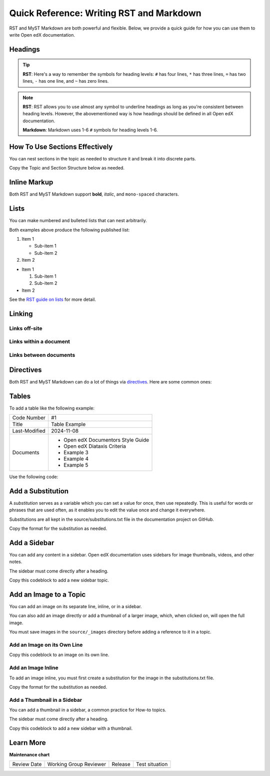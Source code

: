 .. _Writing RST:

Quick Reference: Writing RST and Markdown
##########################################

.. tags:: documentor, reference

RST and MyST Markdown are both powerful and flexible. Below, we provide a quick guide for how you
can use them to write Open edX documentation.

Headings
********

.. tab-set::

   .. tab-item:: RST

      .. code-block:: RST

         Heading 1
         #########

         There should be only 1 Heading 1 per topic, as the topic title.
         The underline must match the length of the text above it.

         Heading 2
         *********

         Heading 2s denote the main sections of a topic.

         Heading 3
         =========

         Heading 3s denote subsections under Heading 2s.

         Heading 4
         ---------

         Heading 4s denote subsections under Heading 3s.

         Heading 5
         ~~~~~~~~~

         Heading 5s denote subsections under Heading 4s.
         If you are this deep, consider splitting your document into multiple topics.

   .. tab-item:: Markdown

      .. code-block:: markdown

         # Heading 1

         There should be only 1 Heading 1 per topic, as the topic title.

         ## Heading 2

         Heading 2s denote the main sections of a topic.

         ### Heading 3

         Heading 3s denote subsections under Heading 2s.

         #### Heading 4

         Heading 4s denote subsections under Heading 3s.

         ##### Heading 5

         Heading 5s denote subsections under Heading 4s.
         If you are this deep, consider splitting your document into multiple topics.

.. tip::
   

   **RST**: Here's a way to remember the symbols for heading levels: ``#`` has four lines, ``*`` has three lines, ``=`` has two lines, ``-`` has one line, and ``~`` has zero lines.

.. note::
   

   **RST**: RST allows you to use almost any symbol to underline headings as long as you're consistent between heading levels. However, the abovementioned way is how headings should be defined in all Open edX documentation.
   
   **Markdown**: Markdown uses 1-6 ``#`` symbols for heading levels 1-6.

How To Use Sections Effectively
*******************************

You can nest sections in the topic as needed to structure it and break it into discrete parts.

Copy the Topic and Section Structure below as needed.

.. tab-set::

   .. tab-item:: RST

      .. code-block:: RST

         Topic Title
         ###########

         Introduce the topic

         If this is a long topic with multiple sections, use the **contents** directive below:

         .. contents:: Contents
            :depth: 1
            :local:

         Section 1
         *********

         Introduce Section One

         Subsection 1
         ++++++++++++

         Content for Section 1/Subsection 1

         Subsection 2
         ++++++++++++

         Content for Section 1/Subsection 2

         Section 2
         *********

         Introduce Section Two

         Subsection 1
         ++++++++++++

         Content for Section 2/Subsection 1

         Subsection 2
         ++++++++++++

         Content for Section 2/Subsection 2

   .. tab-item:: Markdown

      .. code-block:: markdown

         # Topic Title

         Introduce the topic

         If this is a long topic with multiple sections, use the **contents** directive below:

         ```{contents} Contents
         :depth: 1
         :local:
         ```

         ## Section 1

         Introduce Section One

         ### Subsection 1

         Content for Section 1/Subsection 1

         ### Subsection 2

         Content for Section 1/Subsection 2

         ## Section 2

         Introduce Section Two

         ### Subsection 1

         Content for Section 2/Subsection 1

         ### Subsection 2

         Content for Section 2/Subsection 2


Inline Markup
*************

Both RST and MyST Markdown support **bold**, *italic*, and ``mono-spaced`` characters.

.. tab-set::

   .. tab-item:: RST

      .. code-block:: RST

         Use double asterisks for **bold** text.

         Use single asterisks for *italic* text.

         Use double backticks for ``mono-spaced`` text.

         Use the guilabel role for :guilabel:`GUI elements`

   .. tab-item:: Markdown

      .. code-block:: markdown

         Use double asterisks for **bold** text.

         Use single asterisks for *italic* text.

         Use single backticks for `mono-spaced` text.

         Use the guilabel role for {guilabel}`GUI elements`

Lists
*****

You can make numbered and bulleted lists that can nest arbitrarily.

.. tab-set::

   .. tab-item:: RST

      .. code-block:: RST

         #. Item 1
                                 # Need this blank line between items and sub-items
            * Sub-item 1         # Sub-items of ordered lists need to be indented by
            * Sub-item 2         # 3 spaces

         #. Item 2

         * Item 1

           #. Sub-item 1         # Sub-items of unordered lists need to be indented
           #. Sub-item 2         # by exactly 2 spaces

         * Item 2

   .. tab-item:: Markdown

      .. code-block:: markdown

         1. Item 1

            * Sub-item 1
            * Sub-item 2

         2. Item 2

         * Item 1

           1. Sub-item 1
           2. Sub-item 2

         * Item 2

Both examples above produce the following published list:

#. Item 1

   * Sub-item 1
   * Sub-item 2

#. Item 2

* Item 1

  #. Sub-item 1
  #. Sub-item 2

* Item 2

See the `RST guide on lists <https://sublime-and-sphinx-guide.readthedocs.io/en/latest/lists.html>`_ for more detail.

Linking
*******

Links off-site
==============

.. tab-set::

   .. tab-item:: RST

      .. code-block:: RST

         You can have `inline links <https://example.com>`_

         `Indirect links`_ can be useful if you want to link to the same thing
         multiple times, or if the url is really long and you want things to read more
         cleanly.

         .. _Indirect links: http://example.com/?lorem=Lorem%20ipsum%20dolor%20sit

   .. tab-item:: Markdown

      .. code-block:: markdown

         You can have [inline links](https://example.com)

         [Indirect links] can be useful if you want to link to the same thing
         multiple times, or if the url is really long and you want things to read more
         cleanly.

         [Indirect links]: http://example.com/?lorem=Lorem%20ipsum%20dolor%20sit


Links within a document
=======================

.. tab-set::

   .. tab-item:: RST

      .. code-block:: RST

         .. _some_location:

         New Subsection Title
         --------------------

         Some text at this location.


         Some other stuff that links back to :ref:`some_location`.

   .. tab-item:: Markdown

      .. code-block:: markdown

         (some_location)=
         ## New Subsection Title

         Some text at this location.

         Some other stuff that links back to {ref}`some_location`.


Links between documents
=======================

.. tab-set::

   .. tab-item:: RST

      .. code-block:: RST

         Link to :doc:`file_b` in the same folder or :doc:`../file_c` in a different
         folder or doc:`/file_d` relative to the root of the project.

         By default it will use the title of the doc as the link text but you can
         override that with doc:`other text </file_d>` if you want.

   .. tab-item:: Markdown

      .. code-block:: markdown

         Link to {doc}`file_b` in the same folder or {doc}`../file_c` in a different
         folder or {doc}`/file_d` relative to the root of the project.

         By default it will use the title of the doc as the link text but you can
         override that with {doc}`other text </file_d>` if you want.


.. _RST Directives:

Directives
**********

Both RST and MyST Markdown can do a lot of things via `directives`_. Here are some common ones:

.. _directives: https://www.sphinx-doc.org/en/master/usage/restructuredtext/basics.html#directives

.. tab-set::

   .. tab-item:: RST

      .. code-block:: RST

         .. warning::  This is a warning.

            It will be styled to stand-out in the documentation.

         .. note:: This is a note.

            It will stand-out but not as much as a warning.

         .. image:: path/to/image.png
            :alt: Alternative text for accessibility.

         .. code-block:: python

            Some python code.

         .. seealso::

            `Link to a thing <https://example.com>`_
               A brief description of the thing

            `Link to another thing <https://example.com/other>`_
               A brief description of another thing.

   .. tab-item:: Markdown

      .. code-block:: markdown

         ```{warning}
         This is a warning.

         It will be styled to stand-out in the documentation.
         ```

         ```{note}
         This is a note.

         It will stand-out but not as much as a warning.
         ```

         ```{image} path/to/image.png
         :alt: Alternative text for accessibility.
         ```

         ```python
         Some python code.
         ```

         ```{seealso}
         [Link to a thing](https://example.com)
         : A brief description of the thing

         [Link to another thing](https://example.com/other)
         : A brief description of another thing.
         ```

      .. tip::
      
         **MyST Nesting**: When nesting directives in MyST Markdown, use more backticks for outer directives than inner ones:
         
         .. code-block:: markdown
         
            ````{note}
            This is an outer note.
            
            ```{warning}
            This warning is nested inside the note.
            ```
            ````

Tables
******

To add a table like the following example:

+---------------+--------------------------------------------------------------+
| Code Number   | #1                                                           |
+---------------+--------------------------------------------------------------+
| Title         | Table Example                                                |
+---------------+--------------------------------------------------------------+
| Last-Modified | 2024-11-08                                                   |
+---------------+--------------------------------------------------------------+
| Documents     | - Open edX Documentors Style Guide                           |
|               | - Open edX Diataxis Criteria                                 |
|               | - Example 3                                                  |
|               | - Example 4                                                  |
|               | - Example 5                                                  |
+---------------+--------------------------------------------------------------+

Use the following code:

.. tab-set::

   .. tab-item:: RST

      .. code-block:: RST

         +---------------+--------------------------------------------------------------+
         | Code Number   | #1                                                           |
         +---------------+--------------------------------------------------------------+
         | Title         | Table Example                                                |
         +---------------+--------------------------------------------------------------+
         | Last-Modified | 2024-11-08                                                   |
         +---------------+--------------------------------------------------------------+
         | Documents     | - Open edX Documentors Style Guide                           |
         |               | - Open edX Diataxis Criteria                                 |
         |               | - Example 3                                                  |
         |               | - Example 4                                                  |
         |               | - Example 5                                                  |
         +---------------+--------------------------------------------------------------+

   .. tab-item:: Markdown

      .. code-block:: markdown

         | Code Number   | #1                                                           |
         |---------------|--------------------------------------------------------------|
         | Title         | Table Example                                                |
         | Last-Modified | 2024-11-08                                                   |
         | Documents     | - Open edX Documentors Style Guide<br>- Open edX Diataxis Criteria<br>- Example 3<br>- Example 4<br>- Example 5 |

.. seealso:: To see alternative ways of defining tables, visit the `RST documentation about this topic <https://canonical-documentation-with-sphinx-and-readthedocscom.readthedocs-hosted.com/style-guide/#tables>`_.

Add a Substitution
******************

A *substitution* serves as a variable which you can set a value for once, then use repeatedly. This is useful for words or phrases that are used often, as it enables you to edit the value once and change it everywhere.

Substitutions are all kept in the source/substitutions.txt file in the documentation project on GitHub.

Copy the format for the substitution as needed.

.. tab-set::

   .. tab-item:: RST

      .. code-block:: RST

        .. |variable name| replace:: value

        .. |Platform name| replace:: Open edX

      You then add the *variable name* inline in the topic.

      .. code-block:: RST

        A line of text with an |variable name| inserted.

   .. tab-item:: Markdown

      MyST Markdown substitutions work the same way as RST:

      .. code-block:: markdown

        .. |variable name| replace:: value

        .. |Platform name| replace:: Open edX

      You then add the *variable name* inline in the topic.

      .. code-block:: markdown

        A line of text with an |variable name| inserted.


Add a Sidebar
*************

You can add any content in a sidebar. Open edX documentation uses sidebars for image thumbnails, videos, and other notes.

The sidebar must come directly after a heading.

Copy this codeblock to add a new sidebar topic.

.. tab-set::

   .. tab-item:: RST

      .. code-block:: RST

        .. sidebar:: Sample Sidebar

          Any content, typically an image, video, or note.

   .. tab-item:: Markdown

      .. code-block:: markdown

        ```{sidebar} Sample Sidebar
        Any content, typically an image, video, or note.
        ```

Add an Image to a Topic
***********************

You can add an image on its separate line, inline, or in a sidebar.

You can also add an image directly or add a thumbnail of a larger image, which, when clicked on, will open the full image.

You must save images in the ``source/_images`` directory before adding a reference to it in a topic. 

Add an Image on its Own Line
============================

Copy this codeblock to an image on its own line.

.. tab-set::

   .. tab-item:: RST

      .. code-block:: RST

        Line of content, followed by a line with an image.

        .. image:: /_images/image-file-name

        Or, a line of content, followed by a clickable thumbnail of a large image.

        .. thumbnail:: /_images/image-file-name

   .. tab-item:: Markdown

      .. code-block:: markdown

        Line of content, followed by a line with an image.

        ```{image} /_images/image-file-name
        ```

        Or, a line of content, followed by a clickable thumbnail of a large image.

        ```{thumbnail} /_images/image-file-name
        ```

Add an Image Inline
===================

To add an image inline, you must first create a substitution for the image in the substitutions.txt file.

Copy the format for the substitution as needed.

.. tab-set::

   .. tab-item:: RST

      .. code-block:: RST

        .. |variable name| image:: /_images/image-file-name

      You then add the *variable name* inline in the topic.

      .. code-block:: RST

        A line of text with an |variable name| inserted.

   .. tab-item:: Markdown

      .. code-block:: markdown

        .. |variable name| image:: /_images/image-file-name

      You then add the *variable name* inline in the topic.

      .. code-block:: markdown

        A line of text with an |variable name| inserted.

Add a Thumbnail in a Sidebar
============================

You can add a thumbnail in a sidebar, a common practice for How-to topics.

The sidebar must come directly after a heading.

Copy this codeblock to add a new sidebar with a thumbnail.

.. tab-set::

   .. tab-item:: RST

      .. code-block:: RST

        .. sidebar:: Sample Sidebar with a thumbnail

          .. thumbnail:: _images/image-file-name

   .. tab-item:: Markdown

      .. code-block:: markdown

        ```{sidebar} Sample Sidebar with a thumbnail
        ```{thumbnail} _images/image-file-name
        ```

Learn More
**********

.. seealso::

   **RST Resources:**

   :download:`A one-page RST reference document <RST_quick_reference.pdf>` (PDF)
      This reference document summarizes the RST rules in an easy-to-print reference guide.

   `RST Primer`_
      The primer has a lot more detail about the concepts behind RST markup.

   `RST Docs`_
      If you want even more details about RST, check out the full RST documentation.

   **MyST Markdown Resources:**

   :doc:`markdown_syntax_sample`
      A complete sample page written in MyST Markdown demonstrating all the syntax examples.

   `MyST Parser Documentation`_
      Complete documentation for MyST Markdown syntax and features.

   `MyST Syntax Guide`_
      A comprehensive guide to MyST Markdown syntax.


.. _RST Primer: https://docutils.sourceforge.io/docs/user/rst/quickstart.html
.. _RST Docs: https://docutils.sourceforge.io/rst.html
.. _MyST Parser Documentation: https://myst-parser.readthedocs.io/
.. _MyST Syntax Guide: https://myst-parser.readthedocs.io/en/latest/syntax/syntax.html


.. seealso::

   :ref:`About Open edX Documentation Standards` (concept)

   :ref:`Documentor Guidelines` (reference)

   :ref:`Documentation Maintenance Process` (reference)

   :ref:`Guidelines for Writing Global English` (reference)

   :ref:`Open edX Documentation Writing Style Guide` (reference)

   :ref:`Documentation Templates` (reference)

   :ref:`Documentation Audiences` (concept)

   :ref:`Update An Existing Doc via GitHub` (how-to)

   :ref:`Add New Documentation via GitHub` (how-to)

   :ref:`Report a problem with the docs` (how-to)


**Maintenance chart**

+--------------+-------------------------------+----------------+--------------------------------+
| Review Date  | Working Group Reviewer        |   Release      |Test situation                  |
+--------------+-------------------------------+----------------+--------------------------------+
|              |                               |                |                                |
+--------------+-------------------------------+----------------+--------------------------------+
